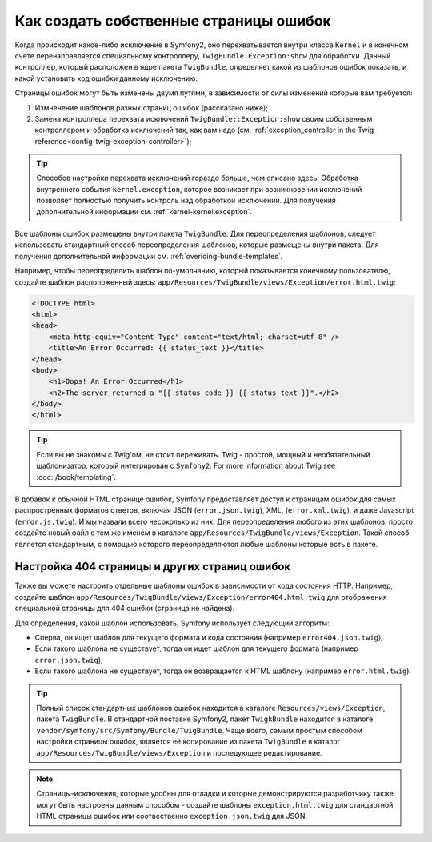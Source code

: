 Как создать собственные страницы ошибок
=======================================

Когда происходит какое-либо исключение в Symfony2, оно перехватывается
внутри класса ``Kernel`` и в конечном счете перенаправляется специальному
контроллеру, ``TwigBundle:Exception:show`` для обработки. Данный
контроллер, который расположен в ядре пакета ``TwigBundle``, определяет
какой из шаблонов ошибок показать, и какой установить код ошибки данному
исключению.

Страницы ошибок могут быть изменены двумя путями, в зависимости от
силы изменений которые вам требуется:

1. Измненение шаблонов разных страниц ошибок (рассказано ниже);

2. Замена контроллера перехвата исключений ``TwigBundle::Exception:show``
   своим собственным контроллером и обработка исключений так, как вам надо
   (см. 
   :ref:`exception_controller in the Twig reference<config-twig-exception-controller>`);

.. tip::

    Способов настройки перехвата исключений гораздо больше, чем описано здесь.
    Обработка внутреннего события ``kernel.exception``, которое возникает 
    при возникновении исключений позволяет полностью получить контроль над 
    обработкой исключений. Для получения дополнительной информации см.
    :ref:`kernel-kernel.exception`.

Все шаблоны ошибок размещены внутри пакета ``TwigBundle``. Для переопределения
шаблонов, следует использовать стандартный способ переопределения шаблонов, 
которые размещены внутри пакета. Для получения дополнительной информации см.
:ref:`overiding-bundle-templates`.

Например, чтобы переопределить шаблон по-умолчанию, который показывается 
конечному пользователю, создайте шаблон расположенный здесь:
``app/Resources/TwigBundle/views/Exception/error.html.twig``:

.. code-block:: html+jinja

    <!DOCTYPE html>
    <html>
    <head>
        <meta http-equiv="Content-Type" content="text/html; charset=utf-8" />
        <title>An Error Occurred: {{ status_text }}</title>
    </head>
    <body>
        <h1>Oops! An Error Occurred</h1>
        <h2>The server returned a "{{ status_code }} {{ status_text }}".</h2>
    </body>
    </html>

.. tip::

    Если вы не знакомы с Twig'ом, не стоит переживать. Twig - простой,
    мощный и необязательный шаблонизатор, который интегрирован с ``Symfony2``.
    For more
    information about Twig see :doc:`/book/templating`.

В добавок к обычной HTML странице ошибок, Symfony предоставляет доступ
к страницам ошибок для самых распростренных форматов ответов, включая JSON 
(``error.json.twig``), XML, (``error.xml.twig``), и даже Javascript
(``error.js.twig``). И мы назвали всего несоколько из них. Для переопределения 
любого из этих шаблонов, просто создайте новый файл с тем же именем в каталоге 
``app/Resources/TwigBundle/views/Exception``.
Такой способ является стандартным, с помощью которого переопределяются любые 
шаблоны которые есть в пакете.

.. _cookbook-error-pages-by-status-code:

Настройка 404 страницы и других страниц ошибок
----------------------------------------------

Также вы можете настроить отдельные шаблоны ошибок в зависимости от кода 
состояния HTTP. Например, создайте шаблон 
``app/Resources/TwigBundle/views/Exception/error404.html.twig`` для отображения
специальной страницы для 404 ошибки (страница не найдена).

Для определения, какой шаблон использовать, Symfony использует следующий 
алгоритм:

* Сперва, он ищет шаблон для текущего формата и кода состояния (например 
  ``error404.json.twig``);

* Если такого шаблона не существует, тогда он ищет шаблон для текущего формата
  (например ``error.json.twig``);

* Если такого шаблона не существует, тогда он возвращается к HTML шаблону
  (например ``error.html.twig``).

.. tip::
    Полный список стандартных шаблонов ошибок находится  в каталоге
    ``Resources/views/Exception``, пакета ``TwigBundle``. В стандартной поставке
    Symfony2, пакет ``TwigkBundle`` находится в  каталоге
    ``vendor/symfony/src/Symfony/Bundle/TwigBundle``. Чаще всего, самым простым 
    способом настройки страницы ошибок, является её копирование из пакета 
    ``TwigBundle`` в каталог ``app/Resources/TwigBundle/views/Exception`` и
    последующее редактирование.

.. note::

    Страницы-исключения, которые удобны для отладки и которые демонстрируются 
    разработчику также могут быть настроены данным способом - создайте шаблоны 
    ``exception.html.twig`` для стандартной HTML страницы ошибок или
    соотвественно ``exception.json.twig`` для JSON.
